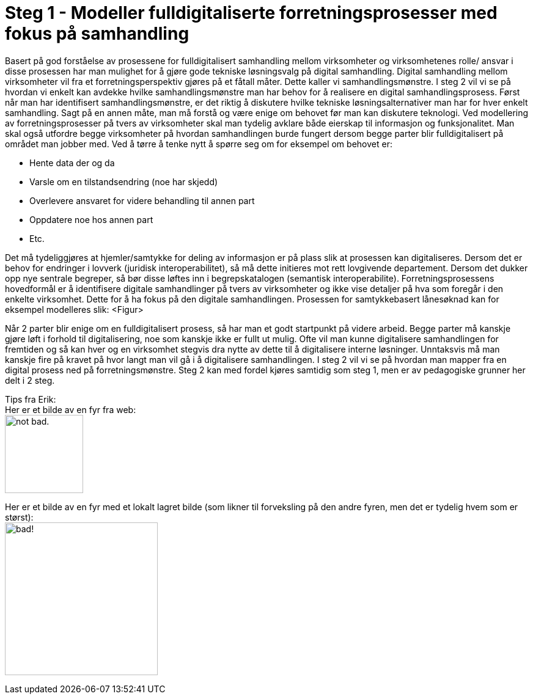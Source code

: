 = Steg 1 - Modeller fulldigitaliserte forretningsprosesser med fokus på samhandling

Basert på god forståelse av prosessene for fulldigitalisert samhandling mellom virksomheter og virksomhetenes rolle/ ansvar i disse prosessen har man mulighet for å gjøre gode tekniske løsningsvalg på digital samhandling. Digital samhandling mellom virksomheter vil fra et forretningsperspektiv gjøres på et fåtall måter. Dette kaller vi samhandlingsmønstre. I steg 2 vil vi se på hvordan vi enkelt kan avdekke hvilke samhandlingsmønstre man har behov for å realisere en digital samhandlingsprosess. Først når man har identifisert samhandlingsmønstre, er det riktig å diskutere hvilke tekniske løsningsalternativer man har for hver enkelt samhandling. Sagt på en annen måte, man må forstå og være enige om behovet før man kan diskutere teknologi.
Ved modellering av forretningsprosesser på tvers av virksomheter skal man tydelig avklare både eierskap til informasjon og funksjonalitet. Man skal også utfordre begge virksomheter på hvordan samhandlingen burde fungert dersom begge parter blir fulldigitalisert på området man jobber med. Ved å tørre å tenke nytt å spørre seg om for eksempel om behovet er:

* Hente data der og da
* Varsle om en tilstandsendring (noe har skjedd)
* Overlevere ansvaret for videre behandling til annen part
* Oppdatere noe hos annen part
* Etc.

Det må tydeliggjøres at hjemler/samtykke for deling av informasjon er på plass slik at prosessen kan digitaliseres. Dersom det er behov for endringer i lovverk (juridisk interoperabilitet), så må dette initieres mot rett lovgivende departement. Dersom det dukker opp nye sentrale begreper, så bør disse løftes inn i begrepskatalogen (semantisk interoperabilite).
Forretningsprosessens hovedformål er å identifisere digitale samhandlinger på tvers av virksomheter og ikke vise detaljer på hva som foregår i den enkelte virksomhet. Dette for å ha fokus på den digitale samhandlingen. 
Prosessen for samtykkebasert lånesøknad kan for eksempel modelleres slik:
<Figur>

Når 2 parter blir enige om en fulldigitalisert prosess, så har man et godt startpunkt på videre arbeid. Begge parter må kanskje gjøre løft i forhold til digitalisering, noe som kanskje ikke er fullt ut mulig. Ofte vil man kunne digitalisere samhandlingen for fremtiden og så kan hver og en virksomhet stegvis dra nytte av dette til å digitalisere interne løsninger. Unntaksvis må man kanskje fire på kravet på hvor langt man vil gå i å digitalisere samhandlingen. I steg 2 vil vi se på hvordan man mapper fra en digital prosess ned på forretningsmønstre. Steg 2 kan med fordel kjøres samtidig som steg 1, men er av pedagogiske grunner her delt i 2 steg.

[underline]#Tips fra Erik:# + 
Her er et bilde av en fyr fra web: + 
image:https://i.imgur.com/AEkqoRn.jpg[alt="not bad.",width=128,height=128]

Her er et bilde av en fyr med et lokalt lagret bilde (som likner til forveksling på den andre fyren, men det er tydelig hvem som er størst): + 
image:./images/Håkon_Jendal.jpg[alt="bad!", width=250]



